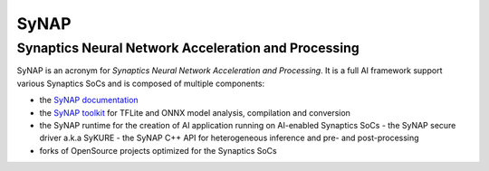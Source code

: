 SyNAP
=====

Synaptics Neural Network Acceleration and Processing
----------------------------------------------------

SyNAP is an acronym for *Synaptics Neural Network Acceleration and Processing*. It is a full AI framework support various Synaptics SoCs and is composed of multiple components:

* the `SyNAP documentation <https://syna-synap.github.io/doc>`__
* the `SyNAP toolkit <https://github.com/syna-synap/toolkit/pkgs/container/toolkit>`__
  for TFLite and ONNX model analysis, compilation and conversion
* the SyNAP runtime for the creation of AI application running on AI-enabled Synaptics SoCs
  - the SyNAP secure driver a.k.a SyKURE
  - the SyNAP C++ API for heterogeneous inference and pre- and post-processing
* forks of OpenSource projects optimized for the Synaptics SoCs
